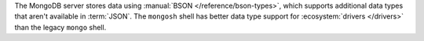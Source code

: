 The MongoDB server stores data using :manual:`BSON
</reference/bson-types>`, which supports additional data types that
aren't available in :term:`JSON`. The ``mongosh`` shell has better data
type support for :ecosystem:`drivers </drivers>` than the legacy
``mongo`` shell.
